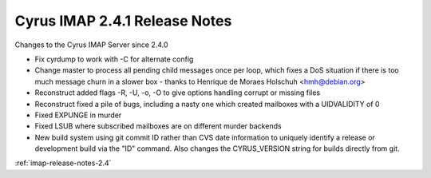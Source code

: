 ==============================
Cyrus IMAP 2.4.1 Release Notes
==============================

Changes to the Cyrus IMAP Server since 2.4.0

*   Fix cyrdump to work with -C for alternate config
*   Change master to process all pending child messages once per loop, which fixes a DoS situation if there is too much message churn in a slower box - thanks to Henrique de Moraes Holschuh <hmh@debian.org>
*   Reconstruct added flags -R, -U, -o, -O to give options handling corrupt or missing files
*   Reconstruct fixed a pile of bugs, including a nasty one which created mailboxes with a UIDVALIDITY of 0
*   Fixed EXPUNGE in murder
*   Fixed LSUB where subscribed mailboxes are on different murder backends
*   New build system using git commit ID rather than CVS date information to uniquely identify a release or development build via the "ID" command. Also changes the CYRUS_VERSION string for builds directly from git.

:ref:`imap-release-notes-2.4`
